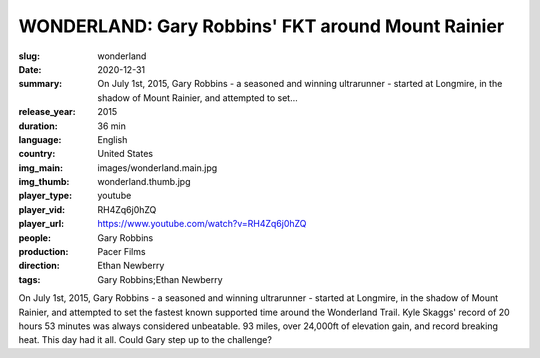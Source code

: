 WONDERLAND: Gary Robbins' FKT around Mount Rainier
##################################################

:slug: wonderland
:date: 2020-12-31
:summary: On July 1st, 2015, Gary Robbins - a seasoned and winning ultrarunner - started at Longmire, in the shadow of Mount Rainier, and attempted to set...
:release_year: 2015
:duration: 36 min
:language: English
:country: United States
:img_main: images/wonderland.main.jpg
:img_thumb: wonderland.thumb.jpg
:player_type: youtube
:player_vid: RH4Zq6j0hZQ
:player_url: https://www.youtube.com/watch?v=RH4Zq6j0hZQ
:people: Gary Robbins
:production: Pacer Films
:direction: Ethan Newberry
:tags: Gary Robbins;Ethan Newberry

On July 1st, 2015, Gary Robbins - a seasoned and winning ultrarunner - started at Longmire, in the shadow of Mount Rainier, and attempted to set the fastest known supported time around the Wonderland Trail. Kyle Skaggs' record of 20 hours 53 minutes was always considered unbeatable. 93 miles, over 24,000ft of elevation gain, and record breaking heat. This day had it all. Could Gary step up to the challenge?
